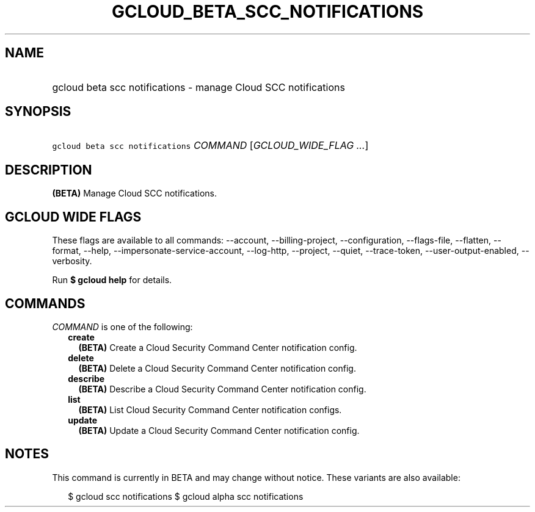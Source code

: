 
.TH "GCLOUD_BETA_SCC_NOTIFICATIONS" 1



.SH "NAME"
.HP
gcloud beta scc notifications \- manage Cloud SCC notifications



.SH "SYNOPSIS"
.HP
\f5gcloud beta scc notifications\fR \fICOMMAND\fR [\fIGCLOUD_WIDE_FLAG\ ...\fR]



.SH "DESCRIPTION"

\fB(BETA)\fR Manage Cloud SCC notifications.



.SH "GCLOUD WIDE FLAGS"

These flags are available to all commands: \-\-account, \-\-billing\-project,
\-\-configuration, \-\-flags\-file, \-\-flatten, \-\-format, \-\-help,
\-\-impersonate\-service\-account, \-\-log\-http, \-\-project, \-\-quiet,
\-\-trace\-token, \-\-user\-output\-enabled, \-\-verbosity.

Run \fB$ gcloud help\fR for details.



.SH "COMMANDS"

\f5\fICOMMAND\fR\fR is one of the following:

.RS 2m
.TP 2m
\fBcreate\fR
\fB(BETA)\fR Create a Cloud Security Command Center notification config.

.TP 2m
\fBdelete\fR
\fB(BETA)\fR Delete a Cloud Security Command Center notification config.

.TP 2m
\fBdescribe\fR
\fB(BETA)\fR Describe a Cloud Security Command Center notification config.

.TP 2m
\fBlist\fR
\fB(BETA)\fR List Cloud Security Command Center notification configs.

.TP 2m
\fBupdate\fR
\fB(BETA)\fR Update a Cloud Security Command Center notification config.


.RE
.sp

.SH "NOTES"

This command is currently in BETA and may change without notice. These variants
are also available:

.RS 2m
$ gcloud scc notifications
$ gcloud alpha scc notifications
.RE

